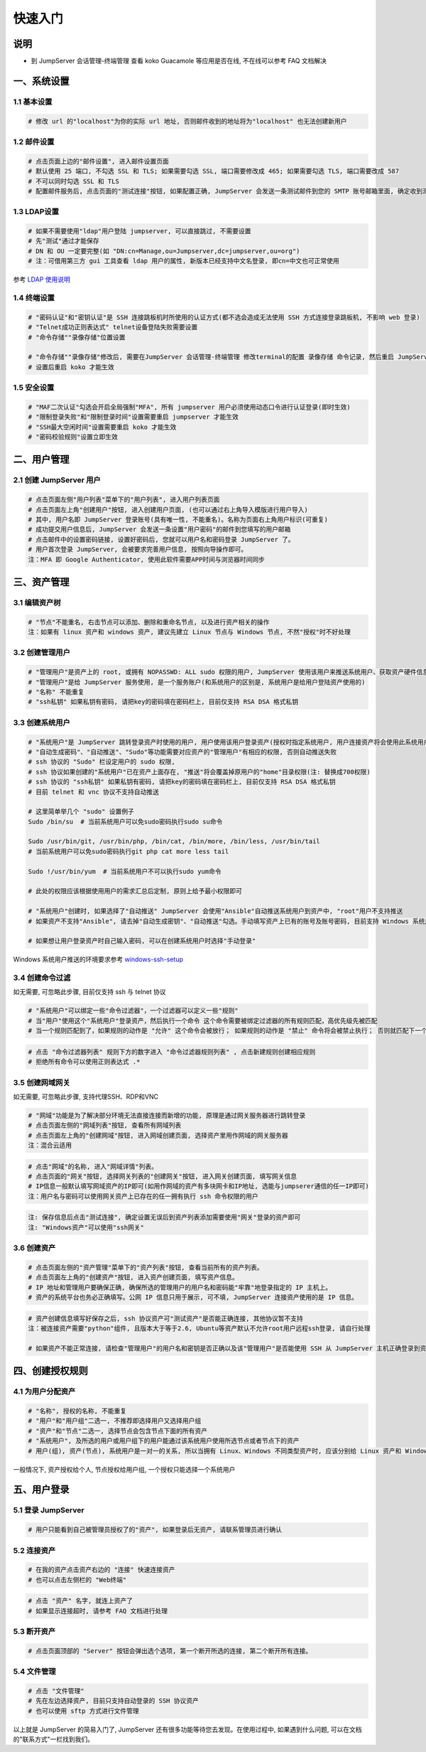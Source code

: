 快速入门
==================

说明
``````````
- 到 JumpServer 会话管理-终端管理 查看 koko Guacamole 等应用是否在线, 不在线可以参考 FAQ 文档解决

一、系统设置
````````````````````

**1.1 基本设置**
----------------

.. code-block:: vim

    # 修改 url 的"localhost"为你的实际 url 地址, 否则邮件收到的地址将为"localhost" 也无法创建新用户

.. image:: _static/img/admin_settings_list.jpg

**1.2 邮件设置**
----------------

.. code-block:: vim

    # 点击页面上边的"邮件设置", 进入邮件设置页面
    # 默认使用 25 端口, 不勾选 SSL 和 TLS; 如果需要勾选 SSL, 端口需要修改成 465; 如果需要勾选 TLS, 端口需要改成 587
    # 不可以同时勾选 SSL 和 TLS
    # 配置邮件服务后, 点击页面的"测试连接"按钮, 如果配置正确, JumpServer 会发送一条测试邮件到您的 SMTP 账号邮箱里面, 确定收到测试邮件后点击保存即可使用

.. image:: _static/img/admin_settings_email_list.jpg

**1.3 LDAP设置**
-----------------

.. code-block:: vim

    # 如果不需要使用"ldap"用户登陆 jumpserver, 可以直接跳过, 不需要设置
    # 先"测试"通过才能保存
    # DN 和 OU 一定要完整(如 "DN:cn=Manage,ou=Jumpserver,dc=jumpserver,ou=org")
    # 注：可借用第三方 gui 工具查看 ldap 用户的属性, 新版本已经支持中文名登录, 即cn=中文也可正常使用

.. image:: _static/img/admin_settings_ldap_list.jpg

参考 `LDAP 使用说明 <faq_ldap.html>`_

**1.4 终端设置**
----------------

.. code-block:: vim

    # "密码认证"和"密钥认证"是 SSH 连接跳板机时所使用的认证方式(都不选会造成无法使用 SSH 方式连接登录跳板机, 不影响 web 登录)
    # "Telnet成功正则表达式" telnet设备登陆失败需要设置
    # "命令存储""录像存储"位置设置

    # "命令存储""录像存储"修改后, 需要在JumpServer 会话管理-终端管理 修改terminal的配置 录像存储 命令记录, 然后重启 JumpServer 服务
    # 设置后重启 koko 才能生效

.. image:: _static/img/admin_settings_terminal_list_01.jpg
.. image:: _static/img/admin_settings_terminal_list_02.jpg

**1.5 安全设置**
----------------

.. code-block:: vim

    # "MAF二次认证"勾选会开启全局强制"MFA", 所有 jumpserver 用户必须使用动态口令进行认证登录(即时生效)
    # "限制登录失败"和"限制登录时间"设置需要重启 jumpserver 才能生效
    # "SSH最大空闲时间"设置需要重启 koko 才能生效
    # "密码校验规则"设置立即生效

.. image:: _static/img/admin_settings_security_list_01.jpg
.. image:: _static/img/admin_settings_security_list_02.jpg

二、用户管理
`````````````````````

**2.1 创建 JumpServer 用户**
----------------------------

.. code-block:: vim

    # 点击页面左侧"用户列表"菜单下的"用户列表", 进入用户列表页面
    # 点击页面左上角"创建用户"按钮, 进入创建用户页面, (也可以通过右上角导入模版进行用户导入)
    # 其中, 用户名即 JumpServer 登录账号(具有唯一性, 不能重名)。名称为页面右上角用户标识(可重复)
    # 成功提交用户信息后, JumpServer 会发送一条设置"用户密码"的邮件到您填写的用户邮箱
    # 点击邮件中的设置密码链接, 设置好密码后, 您就可以用户名和密码登录 JumpServer 了。
    # 用户首次登录 JumpServer, 会被要求完善用户信息, 按照向导操作即可。
    注：MFA 即 Google Authenticator, 使用此软件需要APP时间与浏览器时间同步

.. image:: _static/img/admin_users_user_create.jpg

三、资产管理
``````````````````

**3.1 编辑资产树**
------------------------

.. code-block:: vim

    # "节点"不能重名, 右击节点可以添加、删除和重命名节点, 以及进行资产相关的操作
    注：如果有 linux 资产和 windows 资产, 建议先建立 Linux 节点与 Windows 节点, 不然"授权"时不好处理

.. image:: _static/img/admin_assets_asset_list.jpg

**3.2 创建管理用户**
------------------------

.. code-block:: vim

    # "管理用户"是资产上的 root, 或拥有 NOPASSWD: ALL sudo 权限的用户, JumpServer 使用该用户来推送系统用户、获取资产硬件信息等。管理用户需要在资产上面创建用户及给与相应的权限，所以需要管理员权限
    # "管理用户"是给 JumpServer 服务使用, 是一个服务账户(和系统用户的区别是, 系统用户是给用户登陆资产使用的)
    # "名称" 不能重复
    # "ssh私钥" 如果私钥有密码, 请把key的密码填在密码栏上, 目前仅支持 RSA DSA 格式私钥

.. image:: _static/img/admin_assets_admin-user_create.jpg

**3.3 创建系统用户**
------------------------

.. code-block:: vim

    # "系统用户"是 JumpServer 跳转登录资产时使用的用户, 用户使用该用户登录资产(授权时指定系统用户, 用户连接资产将会使用此系统用户登陆资产)
    # "自动生成密码"、"自动推送"、"Sudo"等功能需要对应资产的"管理用户"有相应的权限, 否则自动推送失败
    # ssh 协议的 "Sudo" 栏设定用户的 sudo 权限,
    # ssh 协议如果创建的"系统用户"已在资产上面存在, "推送"将会覆盖掉原用户的"home"目录权限(注: 替换成700权限)
    # ssh 协议的 "ssh私钥" 如果私钥有密码, 请把key的密码填在密码栏上, 目前仅支持 RSA DSA 格式私钥
    # 目前 telnet 和 vnc 协议不支持自动推送

    # 这里简单举几个 "sudo" 设置例子
    Sudo /bin/su  # 当前系统用户可以免sudo密码执行sudo su命令

    Sudo /usr/bin/git, /usr/bin/php, /bin/cat, /bin/more, /bin/less, /usr/bin/tail
    # 当前系统用户可以免sudo密码执行git php cat more less tail

    Sudo !/usr/bin/yum  # 当前系统用户不可以执行sudo yum命令

    # 此处的权限应该根据使用用户的需求汇总后定制, 原则上给予最小权限即可

    # "系统用户"创建时, 如果选择了"自动推送" JumpServer 会使用"Ansible"自动推送系统用户到资产中, "root"用户不支持推送
    # 如果资产不支持"Ansible", 请去掉"自动生成密钥"、"自动推送"勾选。手动填写资产上已有的账号及账号密码, 目前支持 Windows 系统用户推送

    # 如果想让用户登录资产时自己输入密码, 可以在创建系统用户时选择"手动登录"

Windows 系统用户推送的环境要求参考 `windows-ssh-setup <https://docs.ansible.com/ansible/latest/user_guide/windows_setup.html#windows-ssh-setup>`_

.. image:: _static/img/admin_assets_system-user_create_01.jpg
.. image:: _static/img/admin_assets_system-user_create_02.jpg

**3.4 创建命令过滤**
------------------------

如无需要, 可忽略此步骤, 目前仅支持 ssh 与 telnet 协议

.. code-block:: vim

    # "系统用户"可以绑定一些"命令过滤器"，一个过滤器可以定义一些"规则"
    # 当"用户"使用这个"系统用户"登录资产，然后执行一个命令 这个命令需要被绑定过滤器的所有规则匹配，高优先级先被匹配
    # 当一个规则匹配到了，如果规则的动作是 "允许" 这个命令会被放行； 如果规则的动作是 "禁止" 命令将会被禁止执行； 否则就匹配下一个规则，如果最后没有匹配到规则，则允许执行

.. image:: _static/img/admin_assets_cmd-filter_create.jpg

.. code-block:: vim

    # 点击 "命令过滤器列表" 规则下方的数字进入 "命令过滤器规则列表" , 点击新建规则创建相应规则
    # 拒绝所有命令可以使用正则表达式 .*

.. image:: _static/img/admin_assets_cmd-filter_rule_create.jpg

**3.5 创建网域网关**
------------------------

如无需要, 可忽略此步骤, 支持代理SSH、RDP和VNC

.. code-block:: vim

    # "网域"功能是为了解决部分环境无法直接连接而新增的功能, 原理是通过网关服务器进行跳转登录
    # 点击页面左侧的"网域列表"按钮, 查看所有网域列表
    # 点击页面左上角的"创建网域"按钮, 进入网域创建页面, 选择资产里用作网域的网关服务器
    注：混合云适用

.. image:: _static/img/admin_assets_domain_create.jpg

.. code-block:: vim

    # 点击"网域"的名称, 进入"网域详情"列表。
    # 点击页面的"网关"按钮, 选择网关列表的"创建网关"按钮, 进入网关创建页面, 填写网关信息
    # IP信息一般默认填写网域资产的IP即可(如用作网域的资产有多块网卡和IP地址, 选能与jumpserer通信的任一IP即可)
    注：用户名与密码可以使用网关资产上已存在的任一拥有执行 ssh 命令权限的用户

.. image:: _static/img/admin_assets_domain_gateway_create.jpg

.. code-block:: vim

    注: 保存信息后点击"测试连接", 确定设置无误后到资产列表添加需要使用"网关"登录的资产即可
    注: "Windows资产"可以使用"ssh网关"

**3.6 创建资产**
------------------------

.. code-block:: vim

    # 点击页面左侧的"资产管理"菜单下的"资产列表"按钮, 查看当前所有的资产列表。
    # 点击页面左上角的"创建资产"按钮, 进入资产创建页面, 填写资产信息。
    # IP 地址和管理用户要确保正确, 确保所选的管理用户的用户名和密码能"牢靠"地登录指定的 IP 主机上。
    # 资产的系统平台也务必正确填写。公网 IP 信息只用于展示, 可不填, JumpServer 连接资产使用的是 IP 信息。

.. image:: _static/img/admin_assets_asset_create.jpg

.. code-block:: vim

    # 资产创建信息填写好保存之后, ssh 协议资产可"测试资产"是否能正确连接, 其他协议暂不支持
    注：被连接资产需要"python"组件, 且版本大于等于2.6, Ubuntu等资产默认不允许root用户远程ssh登录, 请自行处理

    # 如果资产不能正常连接, 请检查"管理用户"的用户名和密钥是否正确以及该"管理用户"是否能使用 SSH 从 JumpServer 主机正确登录到资产主机上

四、创建授权规则
`````````````````````

**4.1 为用户分配资产**
----------------------

.. code-block:: vim

    # "名称", 授权的名称, 不能重复
    # "用户"和"用户组"二选一, 不推荐即选择用户又选择用户组
    # "资产"和"节点"二选一, 选择节点会包含节点下面的所有资产
    # "系统用户", 及所选的用户或用户组下的用户能通过该系统用户使用所选节点或者节点下的资产
    # 用户(组), 资产(节点), 系统用户是一对一的关系, 所以当拥有 Linux、Windows 不同类型资产时, 应该分别给 Linux 资产和 Windows 资产创建授权规则

一般情况下, 资产授权给个人, 节点授权给用户组, 一个授权只能选择一个系统用户

.. image:: _static/img/admin_perms_asset-permission_create.jpg

五、用户登录
`````````````````````

**5.1 登录 JumpServer**
-----------------------

.. code-block:: vim

    # 用户只能看到自己被管理员授权了的"资产", 如果登录后无资产, 请联系管理员进行确认

.. image:: _static/img/user_assets_user-asset_list.jpg

**5.2 连接资产**
-----------------------

.. code-block:: vim

    # 在我的资产点击资产右边的 "连接" 快速连接资产
    # 也可以点击左侧栏的 "Web终端"

.. image:: _static/img/user_terminal_web-terminal_list.jpg

.. code-block:: vim

    # 点击 "资产" 名字, 就连上资产了
    # 如果显示连接超时, 请参考 FAQ 文档进行处理

**5.3 断开资产**
-----------------------

.. code-block:: vim

    # 点击页面顶部的 "Server" 按钮会弹出选个选项, 第一个断开所选的连接, 第二个断开所有连接。

**5.4 文件管理**
-----------------------

.. code-block:: vim

    # 点击 "文件管理"
    # 先在左边选择资产, 目前只支持自动登录的 SSH 协议资产
    # 也可以使用 sftp 方式进行文件管理

.. image:: _static/img/user_terminal_web-sftp_list.jpg

以上就是 JumpServer 的简易入门了, JumpServer 还有很多功能等待您去发现。在使用过程中, 如果遇到什么问题, 可以在文档的"联系方式"一栏找到我们。
